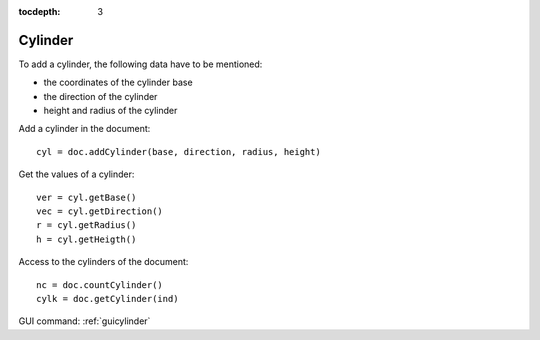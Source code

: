 :tocdepth: 3


.. _tuicylinder:

========
Cylinder
========

To add a cylinder, the following data have to be mentioned:

- the coordinates of the cylinder base
- the direction of the cylinder
- height and radius of the cylinder


Add a cylinder in the document::

    cyl = doc.addCylinder(base, direction, radius, height)

Get the values of a cylinder::

    ver = cyl.getBase()
    vec = cyl.getDirection()
    r = cyl.getRadius()
    h = cyl.getHeigth()

Access to the cylinders of the document::

    nc = doc.countCylinder()
    cylk = doc.getCylinder(ind)


GUI command: :ref:`guicylinder`
